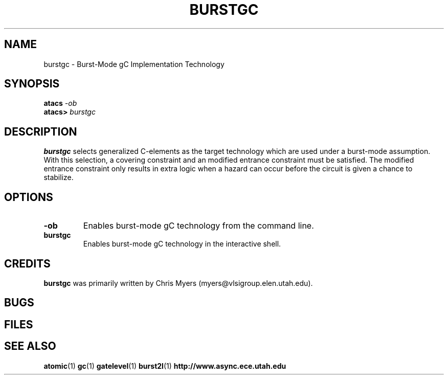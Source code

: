 .TH BURSTGC 1 "30 September 2001" "" ""
.SH NAME
burstgc \- Burst-Mode gC Implementation Technology
.SH SYNOPSIS
.nf
.BI atacs " -ob"
.br
.BI atacs> " burstgc"
.fi
.SH DESCRIPTION
.B burstgc
selects generalized C-elements as the target technology
which are used under a burst-mode assumption.  With this selection, a 
covering constraint and an modified entrance constraint must be 
satisfied.  The modified entrance constraint only results in extra
logic when a hazard can occur before the circuit is given a chance
to stabilize.
.SH OPTIONS
.TP
.BI \-ob
Enables burst-mode gC technology from the command line.
.TP
.BI burstgc
Enables burst-mode gC technology in the interactive shell.
.SH CREDITS
.B burstgc
was primarily written by Chris Myers (myers@vlsigroup.elen.utah.edu).
.SH BUGS
.SH FILES
.SH "SEE ALSO"
.BR atomic (1)
.BR gc (1)
.BR gatelevel (1)
.BR burst2l (1)
.BR http://www.async.ece.utah.edu
